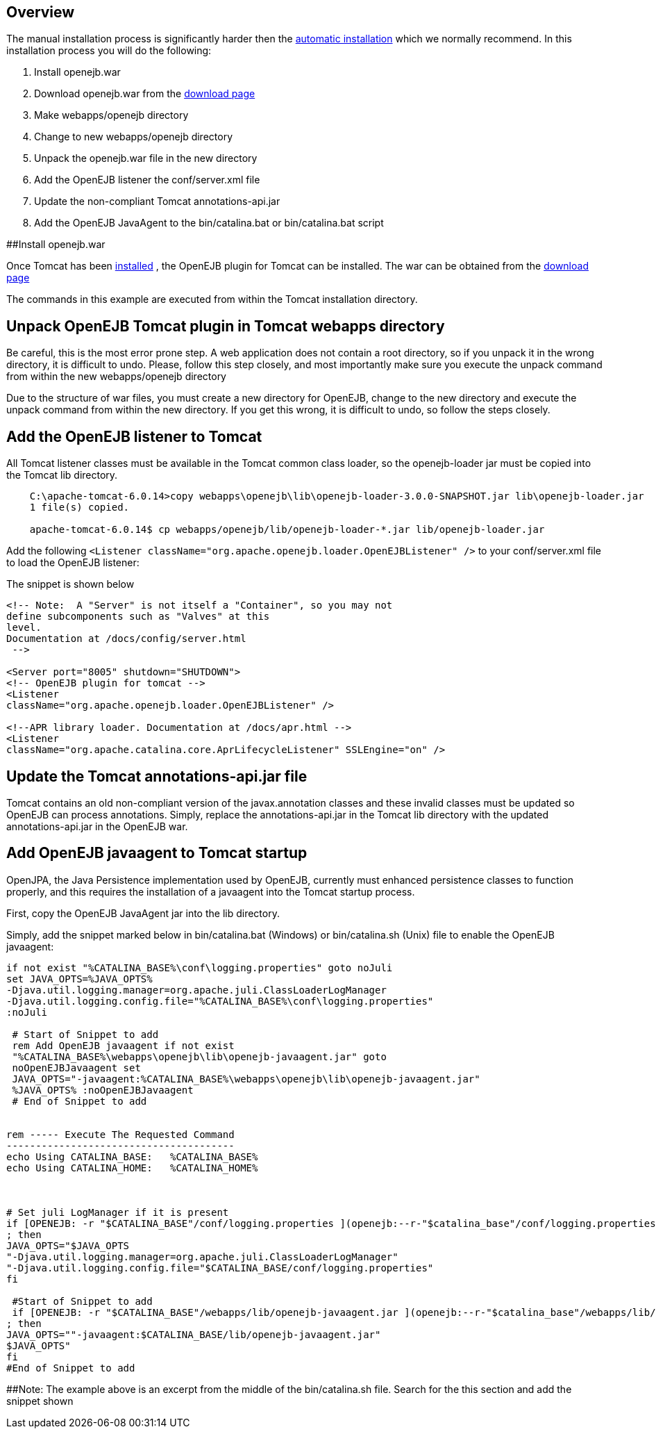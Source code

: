 :index-group: Unrevised
:jbake-type: page
:jbake-status: published
:jbake-title: Manual Installation


== Overview

The manual installation process is significantly harder then the
link:tomcat.html[automatic installation] which we normally recommend. In
this installation process you will do the following:

[arabic]
. Install openejb.war
. Download openejb.war from the
http://tomee.apache.org/downloads.html[download page]
. Make webapps/openejb directory
. Change to new webapps/openejb directory
. Unpack the openejb.war file in the new directory
. Add the OpenEJB listener the conf/server.xml file
. Update the non-compliant Tomcat annotations-api.jar
. Add the OpenEJB JavaAgent to the bin/catalina.bat or bin/catalina.bat
script

##Install openejb.war

Once Tomcat has been link:tomcat-installation.html[installed] , the
OpenEJB plugin for Tomcat can be installed. The war can be obtained from
the http://tomee.apache.org/downloads.html[download page]

The commands in this example are executed from within the Tomcat
installation directory.

== Unpack OpenEJB Tomcat plugin in Tomcat webapps directory

Be careful, this is the most error prone step. A web application does
not contain a root directory, so if you unpack it in the wrong
directory, it is difficult to undo. Please, follow this step closely,
and most importantly make sure you execute the unpack command from
within the new webapps/openejb directory

Due to the structure of war files, you must create a new directory for
OpenEJB, change to the new directory and execute the unpack command from
within the new directory. If you get this wrong, it is difficult to
undo, so follow the steps closely.

== Add the OpenEJB listener to Tomcat

All Tomcat listener classes must be available in the Tomcat common class
loader, so the openejb-loader jar must be copied into the Tomcat lib
directory.

....
    C:\apache-tomcat-6.0.14>copy webapps\openejb\lib\openejb-loader-3.0.0-SNAPSHOT.jar lib\openejb-loader.jar
    1 file(s) copied.

    apache-tomcat-6.0.14$ cp webapps/openejb/lib/openejb-loader-*.jar lib/openejb-loader.jar
....

Add the following
`<Listener className="org.apache.openejb.loader.OpenEJBListener" />` to
your conf/server.xml file to load the OpenEJB listener:

The snippet is shown below

....
<!-- Note:  A "Server" is not itself a "Container", so you may not
define subcomponents such as "Valves" at this
level.
Documentation at /docs/config/server.html
 -->

<Server port="8005" shutdown="SHUTDOWN">
<!-- OpenEJB plugin for tomcat -->
<Listener
className="org.apache.openejb.loader.OpenEJBListener" />

<!--APR library loader. Documentation at /docs/apr.html -->    
<Listener
className="org.apache.catalina.core.AprLifecycleListener" SSLEngine="on" />
....

== Update the Tomcat annotations-api.jar file

Tomcat contains an old non-compliant version of the javax.annotation
classes and these invalid classes must be updated so OpenEJB can process
annotations. Simply, replace the annotations-api.jar in the Tomcat lib
directory with the updated annotations-api.jar in the OpenEJB war.

== Add OpenEJB javaagent to Tomcat startup

OpenJPA, the Java Persistence implementation used by OpenEJB, currently
must enhanced persistence classes to function properly, and this
requires the installation of a javaagent into the Tomcat startup
process.

First, copy the OpenEJB JavaAgent jar into the lib directory.

Simply, add the snippet marked below in bin/catalina.bat (Windows) or
bin/catalina.sh (Unix) file to enable the OpenEJB javaagent:

....
if not exist "%CATALINA_BASE%\conf\logging.properties" goto noJuli
set JAVA_OPTS=%JAVA_OPTS%
-Djava.util.logging.manager=org.apache.juli.ClassLoaderLogManager
-Djava.util.logging.config.file="%CATALINA_BASE%\conf\logging.properties"
:noJuli

 # Start of Snippet to add
 rem Add OpenEJB javaagent if not exist
 "%CATALINA_BASE%\webapps\openejb\lib\openejb-javaagent.jar" goto
 noOpenEJBJavaagent set
 JAVA_OPTS="-javaagent:%CATALINA_BASE%\webapps\openejb\lib\openejb-javaagent.jar"
 %JAVA_OPTS% :noOpenEJBJavaagent
 # End of Snippet to add


rem ----- Execute The Requested Command
---------------------------------------
echo Using CATALINA_BASE:   %CATALINA_BASE%
echo Using CATALINA_HOME:   %CATALINA_HOME%



# Set juli LogManager if it is present
if [OPENEJB: -r "$CATALINA_BASE"/conf/logging.properties ](openejb:--r-"$catalina_base"/conf/logging.properties-.html)
; then
JAVA_OPTS="$JAVA_OPTS
"-Djava.util.logging.manager=org.apache.juli.ClassLoaderLogManager"
"-Djava.util.logging.config.file="$CATALINA_BASE/conf/logging.properties"
fi

 #Start of Snippet to add
 if [OPENEJB: -r "$CATALINA_BASE"/webapps/lib/openejb-javaagent.jar ](openejb:--r-"$catalina_base"/webapps/lib/openejb-javaagent.jar-.html)
; then
JAVA_OPTS=""-javaagent:$CATALINA_BASE/lib/openejb-javaagent.jar"
$JAVA_OPTS"
fi
#End of Snippet to add
....

##Note: The example above is an excerpt from the middle of the
bin/catalina.sh file. Search for the this section and add the snippet
shown
